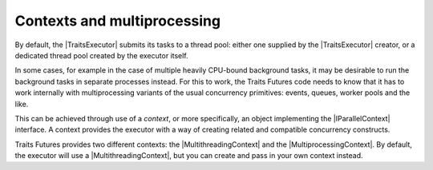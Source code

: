 ..
   (C) Copyright 2018-2021 Enthought, Inc., Austin, TX
   All rights reserved.

   This software is provided without warranty under the terms of the BSD
   license included in LICENSE.txt and may be redistributed only under
   the conditions described in the aforementioned license. The license
   is also available online at http://www.enthought.com/licenses/BSD.txt

   Thanks for using Enthought open source!

Contexts and multiprocessing
============================

By default, the |TraitsExecutor| submits its tasks to a thread pool: either
one supplied by the |TraitsExecutor| creator, or a dedicated thread pool
created by the executor itself.

In some cases, for example in the case of multiple heavily CPU-bound background
tasks, it may be desirable to run the background tasks in separate processes
instead. For this to work, the Traits Futures code needs to know that it
has to work internally with multiprocessing variants of the usual concurrency
primitives: events, queues, worker pools and the like.

This can be achieved through use of a *context*, or more specifically,
an object implementing the |IParallelContext| interface. A context provides
the executor with a way of creating related and compatible
concurrency constructs.

Traits Futures provides two different contexts: the |MultithreadingContext|
and the |MultiprocessingContext|. By default, the executor will use a
|MultithreadingContext|, but you can create and pass in your own context
instead.

..
   substitutions


.. |IParallelContext| replace:: :class:`~.IParallelContext`
.. |MultiprocessingContext| replace:: :class:`~.MultiprocessingContext`
.. |MultithreadingContext| replace:: :class:`~.MultithreadingContext`
.. |TraitsExecutor| replace:: :class:`~.TraitsExecutor`
